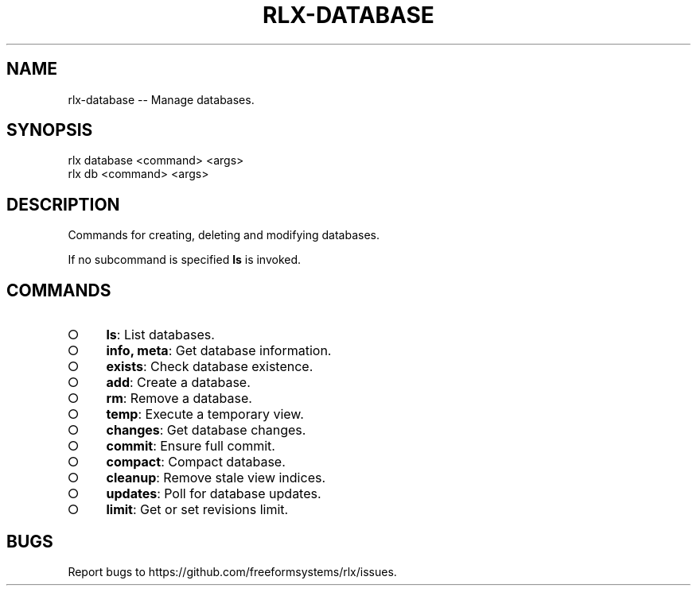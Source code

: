 .TH "RLX-DATABASE" "1" "August 2014" "rlx-database 0.1.82" "User Commands"
.SH "NAME"
rlx-database -- Manage databases.
.SH "SYNOPSIS"

.SP
rlx database <command> <args>
.br
rlx db <command> <args>
.SH "DESCRIPTION"
.PP
Commands for creating, deleting and modifying databases.
.PP
If no subcommand is specified \fBls\fR is invoked.
.SH "COMMANDS"
.BL
.IP "\[ci]" 4
\fBls\fR: List databases.
.IP "\[ci]" 4
\fBinfo, meta\fR: Get database information.
.IP "\[ci]" 4
\fBexists\fR: Check database existence.
.IP "\[ci]" 4
\fBadd\fR: Create a database.
.IP "\[ci]" 4
\fBrm\fR: Remove a database.
.IP "\[ci]" 4
\fBtemp\fR: Execute a temporary view.
.IP "\[ci]" 4
\fBchanges\fR: Get database changes.
.IP "\[ci]" 4
\fBcommit\fR: Ensure full commit.
.IP "\[ci]" 4
\fBcompact\fR: Compact database.
.IP "\[ci]" 4
\fBcleanup\fR: Remove stale view indices.
.IP "\[ci]" 4
\fBupdates\fR: Poll for database updates.
.IP "\[ci]" 4
\fBlimit\fR: Get or set revisions limit.
.EL
.SH "BUGS"
.PP
Report bugs to https://github.com/freeformsystems/rlx/issues.
